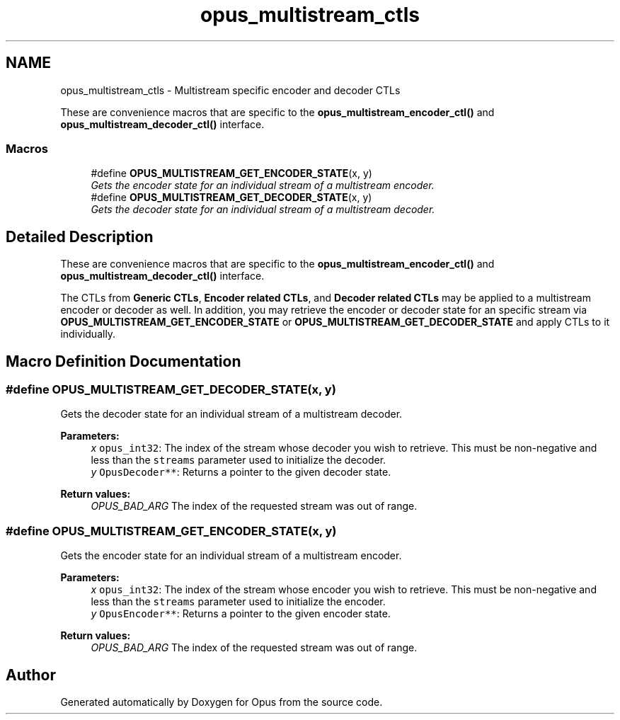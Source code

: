 .TH "opus_multistream_ctls" 3 "Thu Jan 12 2017" "Version 1.1.3" "Opus" \" -*- nroff -*-
.ad l
.nh
.SH NAME
opus_multistream_ctls \- Multistream specific encoder and decoder CTLs
.PP
These are convenience macros that are specific to the \fBopus_multistream_encoder_ctl()\fP and \fBopus_multistream_decoder_ctl()\fP interface\&.  

.SS "Macros"

.in +1c
.ti -1c
.RI "#define \fBOPUS_MULTISTREAM_GET_ENCODER_STATE\fP(x,  y)"
.br
.RI "\fIGets the encoder state for an individual stream of a multistream encoder\&. \fP"
.ti -1c
.RI "#define \fBOPUS_MULTISTREAM_GET_DECODER_STATE\fP(x,  y)"
.br
.RI "\fIGets the decoder state for an individual stream of a multistream decoder\&. \fP"
.in -1c
.SH "Detailed Description"
.PP 
These are convenience macros that are specific to the \fBopus_multistream_encoder_ctl()\fP and \fBopus_multistream_decoder_ctl()\fP interface\&. 

The CTLs from \fBGeneric CTLs\fP, \fBEncoder related CTLs\fP, and \fBDecoder related CTLs\fP may be applied to a multistream encoder or decoder as well\&. In addition, you may retrieve the encoder or decoder state for an specific stream via \fBOPUS_MULTISTREAM_GET_ENCODER_STATE\fP or \fBOPUS_MULTISTREAM_GET_DECODER_STATE\fP and apply CTLs to it individually\&. 
.SH "Macro Definition Documentation"
.PP 
.SS "#define OPUS_MULTISTREAM_GET_DECODER_STATE(x, y)"

.PP
Gets the decoder state for an individual stream of a multistream decoder\&. 
.PP
\fBParameters:\fP
.RS 4
\fIx\fP \fCopus_int32\fP: The index of the stream whose decoder you wish to retrieve\&. This must be non-negative and less than the \fCstreams\fP parameter used to initialize the decoder\&. 
.br
\fIy\fP \fCOpusDecoder**\fP: Returns a pointer to the given decoder state\&. 
.RE
.PP
\fBReturn values:\fP
.RS 4
\fIOPUS_BAD_ARG\fP The index of the requested stream was out of range\&. 
.RE
.PP

.SS "#define OPUS_MULTISTREAM_GET_ENCODER_STATE(x, y)"

.PP
Gets the encoder state for an individual stream of a multistream encoder\&. 
.PP
\fBParameters:\fP
.RS 4
\fIx\fP \fCopus_int32\fP: The index of the stream whose encoder you wish to retrieve\&. This must be non-negative and less than the \fCstreams\fP parameter used to initialize the encoder\&. 
.br
\fIy\fP \fCOpusEncoder**\fP: Returns a pointer to the given encoder state\&. 
.RE
.PP
\fBReturn values:\fP
.RS 4
\fIOPUS_BAD_ARG\fP The index of the requested stream was out of range\&. 
.RE
.PP

.SH "Author"
.PP 
Generated automatically by Doxygen for Opus from the source code\&.
